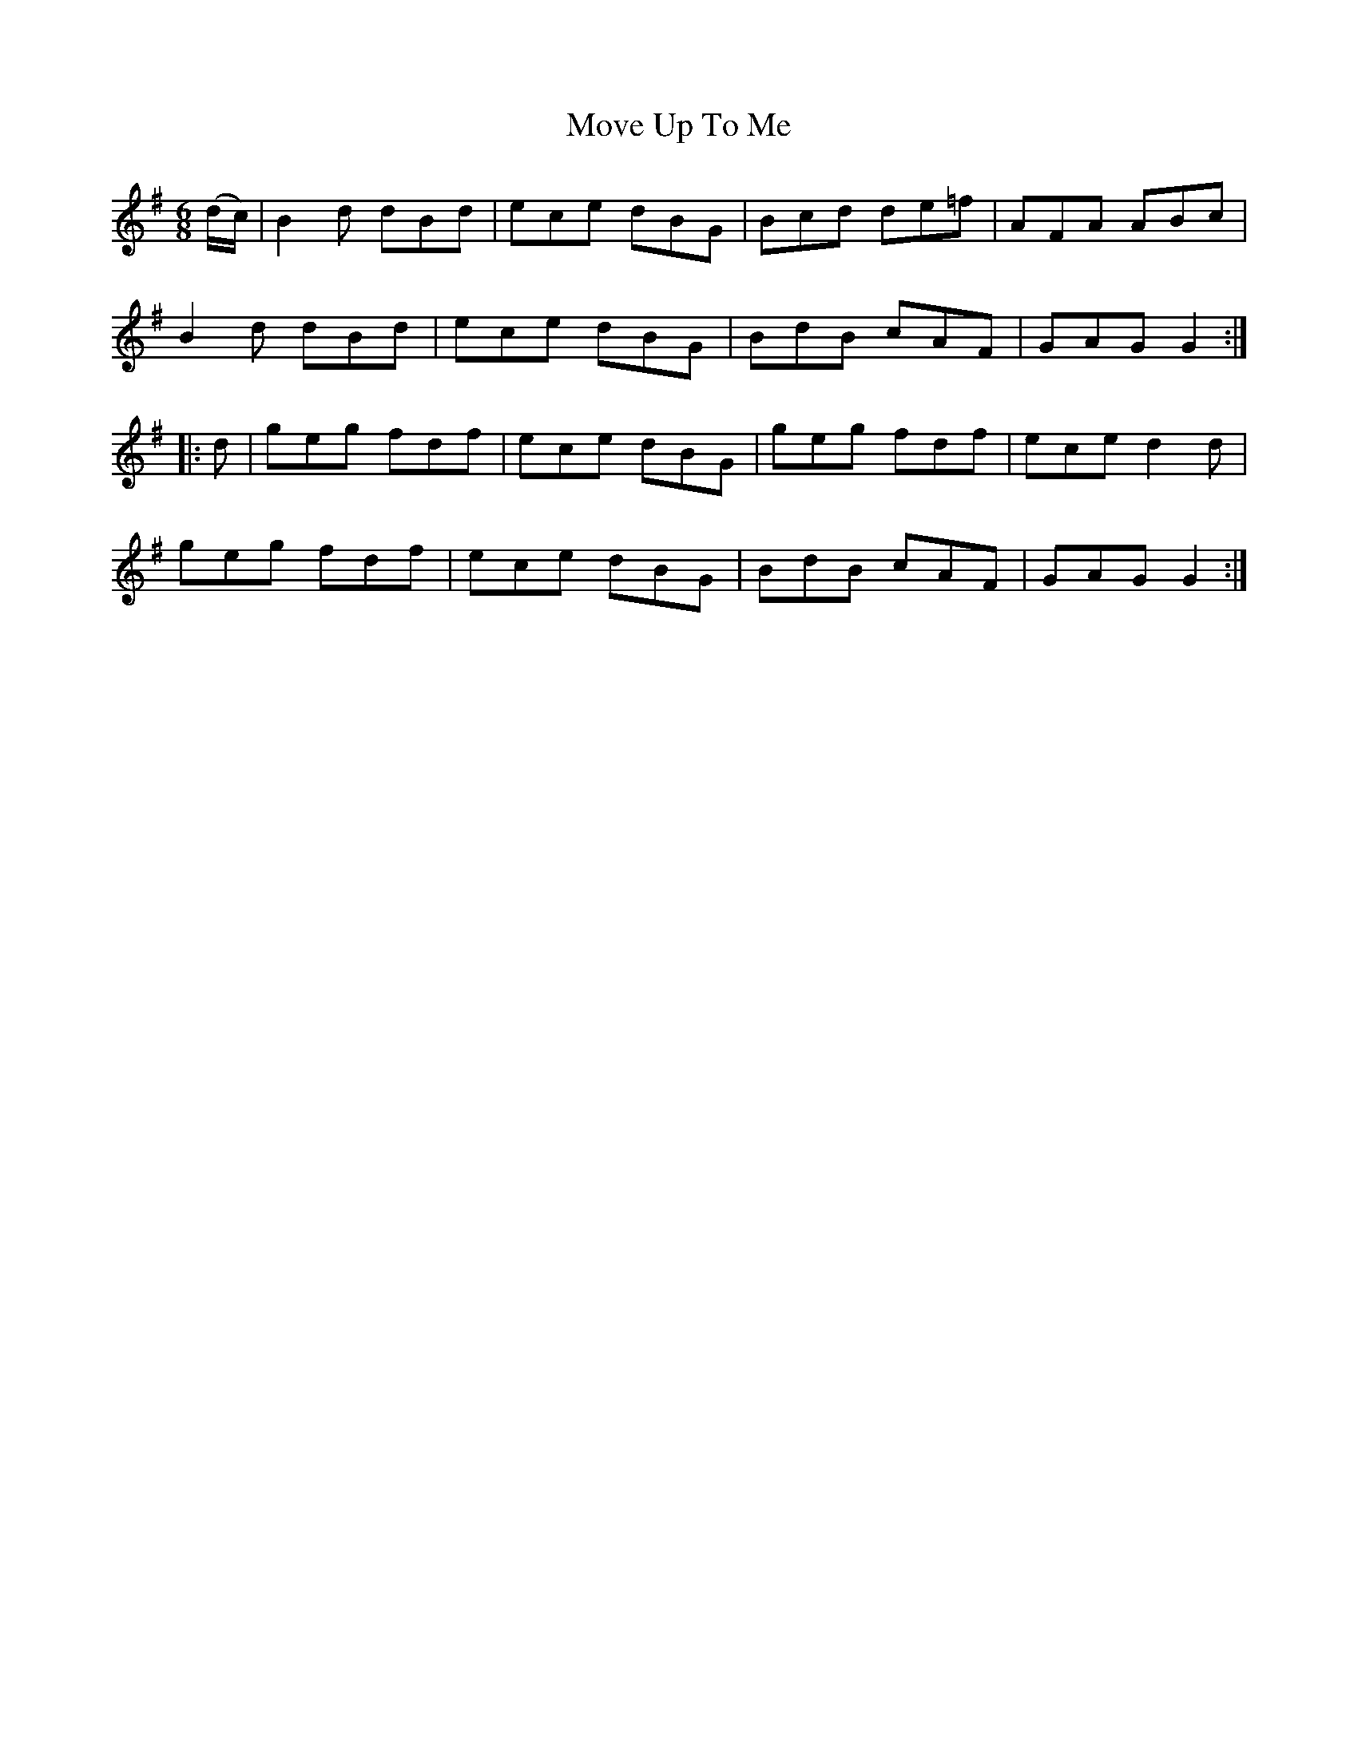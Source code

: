 X:757
T:Move Up To Me
M:6/8
L:1/8
B:O'Neill's 757
R:Jig
K:G
   (d/c/) | B2 d dBd | ece dBG | Bcd de=f | AFA ABc  |
	    B2 d dBd | ece dBG | BdB cAF  | GAG G2  :|
|:   d    | geg  fdf | ece dBG | geg fdf  | ece d2 d |
            geg  fdf | ece dBG | BdB cAF  | GAG G2  :|

